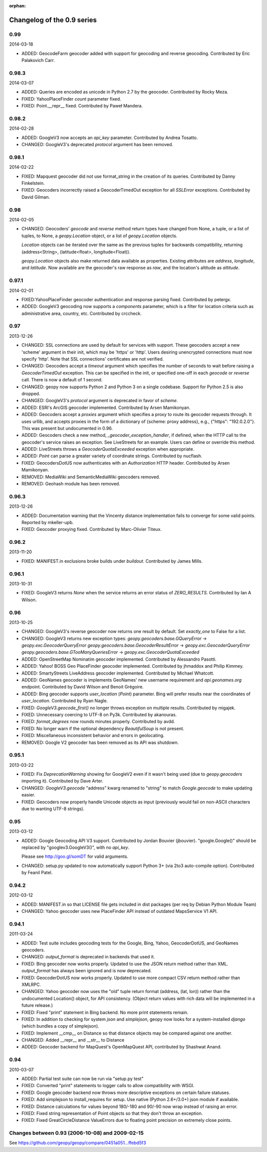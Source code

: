 :orphan:

Changelog of the 0.9 series
===========================

0.99
----
2014-03-18

*   ADDED: GeocodeFarm geocoder added with support for geocoding and reverse
    geocoding. Contributed by Eric Palakovich Carr.


0.98.3
------
2014-03-07

*   ADDED: Queries are encoded as unicode in Python 2.7 by the geocoder.
    Contributed by Rocky Meza.

*   FIXED: YahooPlaceFinder `count` parameter fixed.

*   FIXED: Point.__repr__ fixed. Contributed by Paweł Mandera.


0.98.2
------
2014-02-28

*   ADDED: GoogleV3 now accepts an `api_key` parameter. Contributed
    by Andrea Tosatto.

*   CHANGED: GoogleV3's deprecated `protocol` argument has been removed.


0.98.1
------
2014-02-22

*   FIXED: Mapquest geocoder did not use format_string in the creation
    of its queries. Contributed by Danny Finkelstein.

*   FIXED: Geocoders incorrectly raised a GeocoderTimedOut exception for all
    `SSLError` exceptions. Contributed by David Gilman.


0.98
----
2014-02-05

*   CHANGED: Geocoders' `geocode` and `reverse` method return types
    have changed from None, a tuple, or a list of tuples, to None,
    a `geopy.Location` object, or a list of `geopy.Location` objects.

    `Location` objects can be iterated over the same as
    the previous tuples for backwards compatibility, returning
    (address<String>, (latitude<float>, longitude<Float)).

    `geopy.Location` objects also make returned data available as
    properties. Existing attributes are `address`, `longitude`, and
    `latitude`. Now available are the geocoder's raw response as `raw`,
    and the location's altitude as `altitude`.


0.97.1
------
2014-02-01

*   FIXED:YahooPlaceFinder geocoder authentication and response parsing fixed.
    Contributed by petergx.

*   ADDED: GoogleV3 geocoding now supports a `components` parameter, which
    is a filter for location criteria such as administrative area,
    country, etc. Contributed by crccheck.


0.97
----
2013-12-26

*   CHANGED: SSL connections are used by default for services with support.
    These geocoders accept a new 'scheme' argument in their init,
    which may be 'https' or 'http'. Users desiring unencrypted
    connections must now specify 'http'. Note that SSL connections'
    certificates are not verified.

*   CHANGED: Geocoders accept a `timeout` argument which specifies the
    number of seconds to wait before raising a `GeocoderTimedOut` exception.
    This can be specified in the init, or specified one-off in each `geocode`
    or `reverse` call. There is now a default of 1 second.

*   CHANGED: geopy now supports Python 2 and Python 3 on a single codebase.
    Support for Python 2.5 is also dropped.

*   CHANGED: GoogleV3's `protocol` argument is deprecated in favor of `scheme`.

*   ADDED: ESRI's ArcGIS geocoder implemented. Contributed by Arsen Mamikonyan.

*   ADDED: Geocoders accept a `proxies` argument which specifies a proxy to
    route its geocoder requests through. It uses urllib, and accepts
    proxies in the form of a dictionary of {scheme: proxy address}, e.g.,
    {"https": "192.0.2.0"}. This was present but undocumented in 0.96.

*   ADDED: Geocoders check a new method, `_geocoder_exception_handler`, if
    defined, when the HTTP call to the geocoder's service raises an
    exception. See LiveStreets for an example. Users can define or
    override this method.

*   ADDED: LiveStreets throws a `GeocoderQuotaExceeded` exception when
    appropriate.

*   ADDED: `Point` can parse a greater variety of coordinate strings.
    Contributed by nucflash.

*   FIXED: GeocodersDotUS now authenticates with an `Authorization`
    HTTP header. Contributed by Arsen Mamikonyan.

*   REMOVED: MediaWiki and SemanticMediaWiki geocoders removed.

*   REMOVED: Geohash module has been removed.


0.96.3
------
2013-12-26

*   ADDED: Documentation warning that the Vincenty distance implementation fails
    to converge for some valid points. Reported by mkeller-upb.

*   FIXED: Geocoder proxying fixed. Contributed by Marc-Olivier Titeux.


0.96.2
------
2013-11-20

*   FIXED: MANIFEST.in exclusions broke builds under `buildout`.
    Contributed by James Mills.


0.96.1
------
2013-10-31

*   FIXED: GoogleV3 returns `None` when the service returns an error status of
    `ZERO_RESULTS`. Contributed by Ian A Wilson.


0.96
----
2013-10-25

*   CHANGED: GoogleV3's reverse geocoder now returns one result by default. Set
    `exactly_one` to False for a list.

*   CHANGED: GoogleV3 returns new exception types:
    `geopy.geocoders.base.GQueryError` -> `geopy.exc.GeocoderQueryError`
    `geopy.geocoders.base.GeocoderResultError` -> `geopy.exc.GeocoderQueryError`
    `geopy.geocoders.base.GTooManyQueriesError` -> `geopy.exc.GeocoderQuotaExceeded`

*   ADDED: OpenStreetMap Nominatim geocoder implemented. Contributed by
    Alessandro Pasotti.

*   ADDED: Yahoo! BOSS Geo PlaceFinder geocoder implemented. Contributed by
    jhmaddox and Philip Kimmey.

*   ADDED: SmartyStreets LiveAddress geocoder implemented. Contributed by
    Michael Whatcott.

*   ADDED: GeoNames geocoder is implements GeoNames' new username
    requirement and `api.geonames.org` endpoint. Contributed by David
    Wilson and Benoit Grégoire.

*   ADDED: Bing geocoder supports `user_location` (`Point`) parameter. Bing will
    prefer results near the coordinates of `user_location`. Contributed by
    Ryan Nagle.

*   FIXED: `GoogleV3.geocode_first()` no longer throws exception on multiple
    results. Contributed by migajek.

*   FIXED: Unnecessary coercing to UTF-8 on Py3k. Contributed by akanouras.

*   FIXED: `format_degrees` now rounds minutes properly. Contributed by avdd.

*   FIXED: No longer warn if the optional dependency `BeautifulSoup` is
    not present.

*   FIXED: Miscellaneous inconsistent behavior and errors in geolocating.

*   REMOVED: Google V2 geocoder has been removed as its API was shutdown.


0.95.1
------
2013-03-22

*   FIXED: Fix `DeprecationWarning` showing for GoogleV2 even if
    it wasn't being used (due to `geopy.geocoders` importing it).
    Contributed by Dave Arter.

*   CHANGED: `GoogleV3.geocode` "address" kwarg renamed to "string" to match
    `Google.geocode` to make updating easier.

*   FIXED: Geocoders now properly handle Unicode objects as input (previously
    would fail on non-ASCII characters due to wanting UTF-8 strings).


0.95
----
2013-03-12

*   ADDED: Google Geocoding API V3 support. Contributed by Jordan Bouvier
    (jbouvier). "google.Google()" should be replaced by
    "googlev3.GoogleV3()", with no `api_key`.

    Please see http://goo.gl/somDT for valid arguments.

*   CHANGED: setup.py updated to now automatically support Python 3+ (via 2to3
    auto-compile option). Contributed by Feanil Patel.


0.94.2
------
2012-03-12

*   ADDED: MANIFEST.in so that LICENSE file gets included in dist packages
    (per req by Debian Python Module Team)

*   CHANGED: Yahoo geocoder uses new PlaceFinder API instead of outdated
    MapsService V1 API.


0.94.1
------
2011-03-24

*   ADDED:  Test suite includes geocoding tests for the Google, Bing, Yahoo,
    GeocoderDotUS, and GeoNames geocoders.

*   CHANGED: `output_format` is deprecated in backends that used it.

*   FIXED:  Bing geocoder now works properly. Updated to use the JSON return
    method rather than XML. `output_format` has always been ignored
    and is now deprecated.

*   FIXED:  GeocoderDotUS now works properly. Updated to use more compact CSV
    return method rather than XMLRPC.

*   CHANGED: Yahoo geocoder now uses the "old" tuple return format
    (address, (lat, lon)) rather than the undocumented Location()
    object, for API consistency. (Object return values with rich
    data will be implemented in a future release.)

*   FIXED:  Fixed "print" statement in Bing backend. No more
    print statements remain.

*   FIXED:  In addition to checking for system `json` and `simplejson`,
    geopy now looks for a system-installed `django` (which bundles a
    copy of simplejson).

*   FIXED:  Implement __cmp__ on Distance so that distance objects may
    be compared against one another.

*   CHANGED: Added __repr__ and __str__ to Distance

*   ADDED:  Geocoder backend for MapQuest's OpenMapQuest API,
    contributed by Shashwat Anand.


0.94
----
2010-03-07

*   ADDED: Partial test suite can now be run via "setup.py test"

*   FIXED: Converted "print" statements to logger calls to
    allow compatibility with WSGI.

*   FIXED: Google geocoder backend now throws more descriptive
    exceptions on certain failure statuses.

*   FIXED: Add simplejson to install_requires for setup. Use
    native (Python 2.6+/3.0+) json module if available.

*   FIXED: Distance calculations for values beyond
    180/-180 and 90/-90 now wrap instead of raising an error.

*   FIXED: Fixed string representation of Point objects so
    that they don't throw an exception.

*   FIXED: Fixed GreatCircleDistance ValueErrors due to floating
    point precision on extremely close points.


Changes between 0.93 (2006-10-08) and 2009-02-15
------------------------------------------------

See https://github.com/geopy/geopy/compare/0451a051...ffebd5f3
